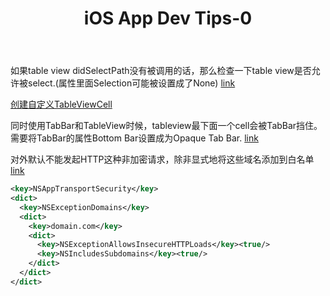 #+title: iOS App Dev Tips-0

如果table view didSelectPath没有被调用的话，那么检查一下table view是否允许被select.(属性里面Selection可能被设置成了None)  [[http://stackoverflow.com/questions/255927/didselectrowatindexpath-not-being-called][link]]

[[http://www.appcoda.com/customize-table-view-cells-for-uitableview/][创建自定义TableViewCell]]

同时使用TabBar和TableView时候，tableview最下面一个cell会被TabBar挡住。需要将TabBar的属性Bottom Bar设置成为Opaque Tab Bar. [[http://stackoverflow.com/questions/19173630/ios-7-custom-tableview-is-under-tabbar][link]]

对外默认不能发起HTTP这种非加密请求，除非显式地将这些域名添加到白名单 [[http://stackoverflow.com/questions/32631184/the-resource-could-not-be-loaded-because-the-app-transport-security-policy-requi][link]]
#+BEGIN_SRC XML
<key>NSAppTransportSecurity</key>
<dict>  
  <key>NSExceptionDomains</key>
  <dict>
    <key>domain.com</key>
    <dict>
      <key>NSExceptionAllowsInsecureHTTPLoads</key><true/>
      <key>NSIncludesSubdomains</key><true/>
    </dict>
  </dict>
</dict>
#+END_SRC
